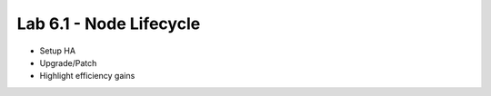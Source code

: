 Lab 6.1 - Node Lifecycle
========================

* Setup HA
* Upgrade/Patch
* Highlight efficiency gains
